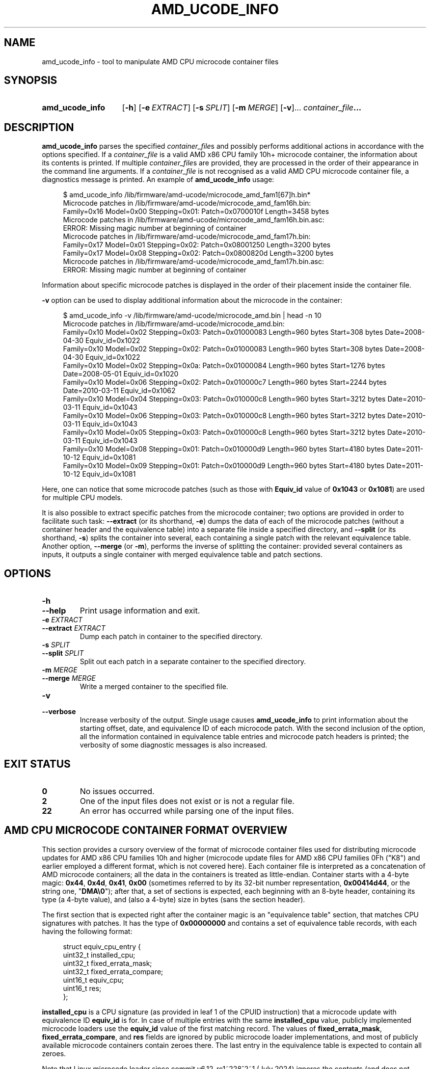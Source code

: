.\" Copyright (C) 2025 amd_ucode_info developers
.\" SPDX-License-Identifier: MIT License
.\"
.de CW
.sp
.in +4n
.nf
.ft CW
..
.de CE
.ft R
.fi
.in
.sp
..
.\" Like .OP, but with ellipsis at the end in order to signify that option
.\" can be provided multiple times. Based on .OP definition in groff's
.\" an-ext.tmac.
.de OM
.  ie \\n(.$-1 \
.    RI "[\fB\\$1\fP" "\ \\$2" "]...\&"
.  el \
.    RB "[" "\\$1" "]...\&"
..
.TH AMD_UCODE_INFO 1 2025-02-11
.SH NAME
amd_ucode_info \- tool to manipulate AMD CPU microcode container files
.SH SYNOPSIS
.SY amd_ucode_info
.OP -h
.OP -e EXTRACT
.OP -s SPLIT
.OP -m MERGE
.OM -v
.IB container_file ...
.YS
.SH DESCRIPTION
.B amd_ucode_info
parses the specified
.IR container_file s
and possibly performs additional actions in accordance with the options
specified.
If a
.I container_file
is a valid AMD x86 CPU family 10h+ microcode container,
the information about its contents is printed.
If multiple
.IR container_file s
are provided, they are processed in the order
of their appearance in the command line arguments.
If a
.IR container_file
is not recognised as a valid AMD CPU microcode container file, a diagnostics
message is printed.
An example of
.B amd_ucode_info
usage:
.CW
$ amd_ucode_info /lib/firmware/amd-ucode/microcode_amd_fam1[67]h.bin*
Microcode patches in /lib/firmware/amd-ucode/microcode_amd_fam16h.bin:
  Family=0x16 Model=0x00 Stepping=0x01: Patch=0x0700010f Length=3458 bytes
Microcode patches in /lib/firmware/amd-ucode/microcode_amd_fam16h.bin.asc:
ERROR: Missing magic number at beginning of container
Microcode patches in /lib/firmware/amd-ucode/microcode_amd_fam17h.bin:
  Family=0x17 Model=0x01 Stepping=0x02: Patch=0x08001250 Length=3200 bytes
  Family=0x17 Model=0x08 Stepping=0x02: Patch=0x0800820d Length=3200 bytes
Microcode patches in /lib/firmware/amd-ucode/microcode_amd_fam17h.bin.asc:
ERROR: Missing magic number at beginning of container
.CE
Information about specific microcode patches is displayed in the order
of their placement inside the container file.
.PP
.B \-v
option can be used to display additional information about the microcode
in the container:
.CW
$ amd_ucode_info -v /lib/firmware/amd-ucode/microcode_amd.bin | head -n 10
Microcode patches in /lib/firmware/amd-ucode/microcode_amd.bin:
  Family=0x10 Model=0x02 Stepping=0x03: Patch=0x01000083 Length=960 bytes Start=308 bytes Date=2008-04-30 Equiv_id=0x1022
  Family=0x10 Model=0x02 Stepping=0x02: Patch=0x01000083 Length=960 bytes Start=308 bytes Date=2008-04-30 Equiv_id=0x1022
  Family=0x10 Model=0x02 Stepping=0x0a: Patch=0x01000084 Length=960 bytes Start=1276 bytes Date=2008-05-01 Equiv_id=0x1020
  Family=0x10 Model=0x06 Stepping=0x02: Patch=0x010000c7 Length=960 bytes Start=2244 bytes Date=2010-03-11 Equiv_id=0x1062
  Family=0x10 Model=0x04 Stepping=0x03: Patch=0x010000c8 Length=960 bytes Start=3212 bytes Date=2010-03-11 Equiv_id=0x1043
  Family=0x10 Model=0x06 Stepping=0x03: Patch=0x010000c8 Length=960 bytes Start=3212 bytes Date=2010-03-11 Equiv_id=0x1043
  Family=0x10 Model=0x05 Stepping=0x03: Patch=0x010000c8 Length=960 bytes Start=3212 bytes Date=2010-03-11 Equiv_id=0x1043
  Family=0x10 Model=0x08 Stepping=0x01: Patch=0x010000d9 Length=960 bytes Start=4180 bytes Date=2011-10-12 Equiv_id=0x1081
  Family=0x10 Model=0x09 Stepping=0x01: Patch=0x010000d9 Length=960 bytes Start=4180 bytes Date=2011-10-12 Equiv_id=0x1081
.CE
Here, one can notice that some microcode patches
(such as those with
.B Equiv_id
value of
.BR 0x1043 " or " 0x1081 )
are used for multiple CPU models.
.PP
It is also possible to extract specific patches from the microcode container;
two options are provided in order to facilitate such task:
.BR \-\-extract " (or its shorthand, " -e )
dumps the data of each of the microcode patches
(without a container header and the equivalence table)
into a separate file inside a specified directory, and
.BR \-\-split " (or its shorthand, " -s )
splits the container into several, each containing a single patch
with the relevant equivalence table.
Another option,
.BR \-\-merge " (or " \-m ),
performs the inverse of splitting the container:
provided several containers as inputs,
it outputs a single container with merged equivalence table and patch sections.
.SH OPTIONS
.TP
.B \-h
.TQ
.B \-\-help
Print usage information and exit.
.TP
.BI "\-e " EXTRACT
.TQ
.BI "\-\-extract " EXTRACT
Dump each patch in container to the specified directory.
.TP
.BI "\-s " SPLIT
.TQ
.BI "\-\-split " SPLIT
Split out each patch in a separate container to the specified directory.
.TP
.BI "\-m " MERGE
.TQ
.BI "\-\-merge " MERGE
Write a merged container to the specified file.
.TP
.B \-v
.TQ
.B \-\-verbose
Increase verbosity of the output.
Single usage causes
.B amd_ucode_info
to print information about the starting offset, date,
and equivalence ID of each microcode patch.
With the second inclusion of the option, all the information contained
in equivalence table entries and microcode patch headers is printed;
the verbosity of some diagnostic messages is also increased.
.SH "EXIT STATUS"
.TP
.B 0
No issues occurred.
.TP
.B 2
One of the input files does not exist or is not a regular file.
.TP
.B 22
An error has occurred while parsing one of the input files.
.SH AMD CPU MICROCODE CONTAINER FORMAT OVERVIEW
.\" Based largely on the following sources:
.\" https://xenbits.xen.org/docs/unstable/misc/amd-ucode-container.txt
.\" arch/x86/kernel/cpu/microcode/amd.c in the Linux source tree
.\" src/tree/sys/x86/x86/ucode_subr.c in the FreeBSD source tree
.\" usr/src/uts/intel/os/microcode_amd.c in the Illumos source tree
This section provides a cursory overview of the format of microcode container
files used for distributing microcode updates for AMD x86 CPU families 10h
and higher
(microcode update files for AMD x86 CPU families 0Fh ("K8") and earlier employed
a different format, which is not covered here).
Each container file is interpreted as a concatenation
of AMD microcode containers;
all the data in the containers is treated as little-endian.
Container starts with a 4-byte magic:
.BR 0x44 ", " 0x4d ", " 0x41 ", " 0x00
(sometimes referred to by its 32-bit number representation,
.BR 0x00414d44 ,
or the string one,
.RB \[dq] DMA\[rs]0 \[dq]);
after that, a set of sections is expected,
each beginning with an 8-byte header,
containing its type (a 4-byte value),
and (also a 4-byte) size in bytes (sans the section header).
.PP
The first section that is expected right after the container magic
is an "equivalence table" section, that matches CPU signatures with patches.
It has the type of
.B 0x00000000
and contains a set of equivalence table records,
with each having the following format:
.PP
.in +4n
.EX
struct equiv_cpu_entry {
    uint32_t installed_cpu;
    uint32_t fixed_errata_mask;
    uint32_t fixed_errata_compare;
    uint16_t equiv_cpu;
    uint16_t res;
};
.EE
.in
.PP
.B installed_cpu
is a CPU signature (as provided in leaf 1 of the CPUID instruction)
that a microcode update with equivalence ID
.B equiv_id
is for.
In case of multiple entries with the same
.B installed_cpu
value, publicly implemented microcode loaders use the
.B equiv_id
value of the first matching record.
The values of
.BR fixed_errata_mask ", " fixed_errata_compare ", and " res
fields are ignored by public microcode loader implementations,
and most of publicly available microcode containers contain zeroes there.
The last entry in the equivalence table is expected to contain all zeroes.
.PP
.\" https://git.kernel.org/pub/scm/linux/kernel/git/torvalds/linux.git/commit/?id=94838d230a6c835c
Note that Linux microcode loader since commit v6.12-rc1~228^2~1 (July 2024)
ignores the contents (and does not check for correctness)
of the equivalence table,
when is run on AMD x86 CPUs with CPU family 17h and higher,
and instead uses microcode patch ID (see below)
for determining CPUID to which the microcode is applicable.
.PP
After the equivalence table section, a sequence of patch sections follows,
each having the type of
.BR 0x00000001 .
Each patch is preambled with a patch header,
that is usually defined as follows:
.PP
.in +4n
.EX
struct microcode_header_amd {
    uint32_t data_code;
    uint32_t patch_id;
    uint16_t mc_patch_data_id;
    uint8_t  mc_patch_data_len;
    uint8_t  init_flag;
    uint32_t mc_patch_data_checksum;
    uint32_t nb_dev_id;
    uint32_t sb_dev_id;
    uint16_t processor_rev_id;
    uint8_t  nb_rev_id;
    uint8_t  sb_rev_id;
    uint8_t  bios_api_rev;
    uint8_t  reserved1[3];
    uint32_t match_reg[8];
};
.EE
.in
.PP
The
.B data_code
field contains the patch date, in
.B 0xMMDDYYYY
binary-coded decimal format, so
.B 0x03141592
encodes the day of 1592-03-14 (in ISO 8601 notation).
.PP
The
.B patch_id
field contains the microcode revision ID.
On AMD x86 CPU families 17h and newer (Zen 1 onwards),
it also encodes information about the CPUID and family
to which the microcode is applicable, in the following format:
.PP
.in +4n
.EX
struct {
    uint32_t rev        : 8,
             stepping   : 4,
             model      : 4,
             __reserved : 4,
             ext_model  : 4,
             ext_fam    : 8;
};
.EE
.in
.PP
.B rev
is the microcode revision ID, and
.BR stepping ", " model ", " ext_model ", and " ext_fam
correspond to the analogous fields in the CPU signature:
.PP
.in +4n
.EX
struct {
    uint32_t stepping    : 4,
             model       : 4,
             family      : 4,
             __reserved1 : 4,
             ext_model   : 4,
             ext_fam     : 8,
             __reserved2 : 4;
};
.EE
.in
.PP
The
.B family
field for x86 CPU families greater or equal than 10h is always equal to
.BR 0xf ,
and the CPU family is calculated as a sum of
.BR ext_fam " and " family
field values,
due to the ways older versions of Windows performed CPU compatibility checks.
For example, microcode revision ID
.B 0x0a601209
is microcode revision
.B 0x09
for CPU signature
.BR 0x00a60f12 ": family " 0x19 " (" 0xa " + " 0xf "), model " 0x61 ,
.RB "stepping " 0x2 .
.PP
The
.B mc_patch_data_id
is the internal patch data format ID, which is ignored
by publicly implemented microcode loaders,
along with
.BR mc_patch_data_len " and " init_flag
fields.
.\" Notes on the way len/init are interpreted:
.\" id 0x8000, 0x8003 - len is the number of 28-byte chunks, sans the header
.\" (0x10 in 512-byte patches, 0x20 in 960-byte ones)
.\" id 0x8005, 0x8010, 0x8015 - init.len are a 16-bit number,
.\" size in 16-byte chunks, including the header
.\" (0x015c in 5568-byte patches, 0x0382 for for 14368-byte ones)
The
.B mc_patch_data_checksum
is a sum (modulo 2^32) of all the 32-bit words of the patch data
(the remainder of the section after the patch header),
that is used only in older patch data formats with IDs
.BR 0x8000 " and " 0x8003 .
.PP
The
.BR nb_dev_id " and " nb_rev_id
indicate that the microcode patch is intended for systems
with the specified north bridge PCI vendor/device ID and revision;
similarly,
.BR sb_dev_id " and " sb_rev_id
provide south bridge vendor/device ID specification.
Most publicly implemented microcode loaders ignore microcode patches
with non-zero
.BR nb_dev_id " or " sb_dev_id
field values.
.PP
The
.B processor_rev_id
is the equivalence ID, the same as the
.B equiv_cpu
value in the equivalence table.
.\" TODO: Mention the "Don't even think about loading patches
.\"       that would require code execution" note in the Illumos implementation?
.PP
.BR bios_api_rev ", " reserved1 ", and " match_reg
fields are undocumented and their contents are ignored by publicly implemented
microcode loaders.
.PP
Some microcode loaders support the notion of concatenated containers,
that is, several containers concatenated into a single file;
the beginning of the next container is recognised by the presence
of the container magic in place of microcode patch section type,
that would otherwise indicate the start of the next microcode patch section.
.SH "REPORTING BUGS"
Problems with
.B amd_ucode_info
can be reported to
.UR https://github.com/AMDESE/amd_ucode_info/issues
.B amd_ucode_info
issue tracker
.UE .
.SH "SEE ALSO"
.BR iucode_tool (8)
.PP
.UR https://github.com/AMDESE/amd_ucode_info
.B amd_ucode_info
repository
.UE .
